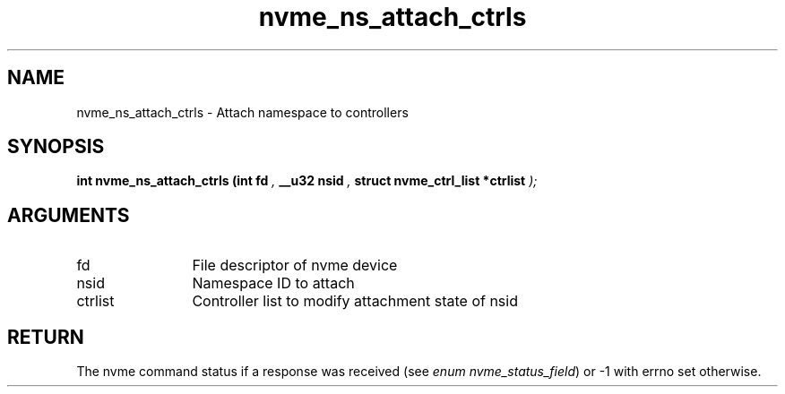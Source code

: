 .TH "nvme_ns_attach_ctrls" 9 "nvme_ns_attach_ctrls" "July 2022" "libnvme API manual" LINUX
.SH NAME
nvme_ns_attach_ctrls \- Attach namespace to controllers
.SH SYNOPSIS
.B "int" nvme_ns_attach_ctrls
.BI "(int fd "  ","
.BI "__u32 nsid "  ","
.BI "struct nvme_ctrl_list *ctrlist "  ");"
.SH ARGUMENTS
.IP "fd" 12
File descriptor of nvme device
.IP "nsid" 12
Namespace ID to attach
.IP "ctrlist" 12
Controller list to modify attachment state of nsid
.SH "RETURN"
The nvme command status if a response was received (see
\fIenum nvme_status_field\fP) or -1 with errno set otherwise.
